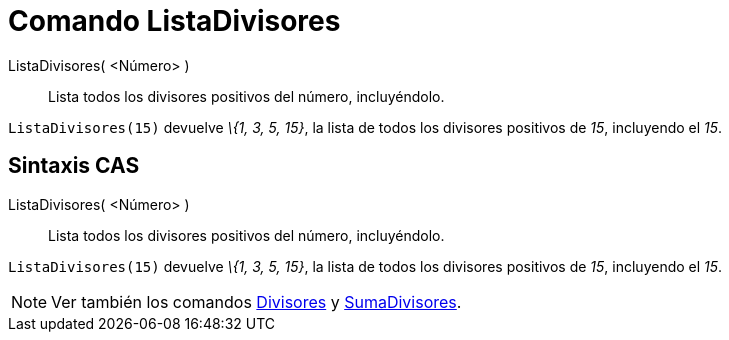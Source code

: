 = Comando ListaDivisores
:page-en: commands/DivisorsList_Command
ifdef::env-github[:imagesdir: /es/modules/ROOT/assets/images]

ListaDivisores( <Número> )::
  Lista todos los divisores positivos del número, incluyéndolo.

[EXAMPLE]
====

`++ListaDivisores(15)++` devuelve _\{1, 3, 5, 15}_, la lista de todos los divisores positivos de _15_, incluyendo el
_15_.

====

== Sintaxis CAS

ListaDivisores( <Número> )::
  Lista todos los divisores positivos del número, incluyéndolo.

[EXAMPLE]
====

`++ListaDivisores(15)++` devuelve _\{1, 3, 5, 15}_, la lista de todos los divisores positivos de _15_, incluyendo el
_15_.

====

[NOTE]
====

Ver también los comandos xref:/commands/Divisores.adoc[Divisores] y xref:/commands/SumaDivisores.adoc[SumaDivisores].

====
